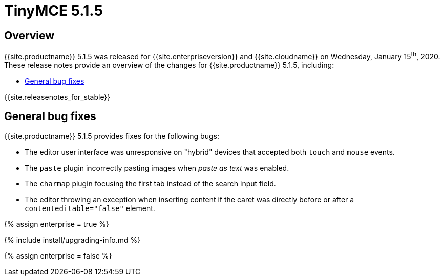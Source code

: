 = TinyMCE 5.1.5
:description: Release notes for TinyMCE 5.1.5
:keywords: releasenotes bugfixes
:title_nav: TinyMCE 5.1.5

== Overview

{{site.productname}} 5.1.5 was released for {{site.enterpriseversion}} and {{site.cloudname}} on Wednesday, January 15^th^, 2020. These release notes provide an overview of the changes for {{site.productname}} 5.1.5, including:

* <<generalbugfixes,General bug fixes>>

{{site.releasenotes_for_stable}}

== General bug fixes

{{site.productname}} 5.1.5 provides fixes for the following bugs:

* The editor user interface was unresponsive on "hybrid" devices that accepted both `touch` and `mouse` events.
* The `paste` plugin incorrectly pasting images when _paste as text_ was enabled.
* The `charmap` plugin focusing the first tab instead of the search input field.
* The editor throwing an exception when inserting content if the caret was directly before or after a `contenteditable="false"` element.

{% assign enterprise = true %}

{% include install/upgrading-info.md %}

{% assign enterprise = false %}
